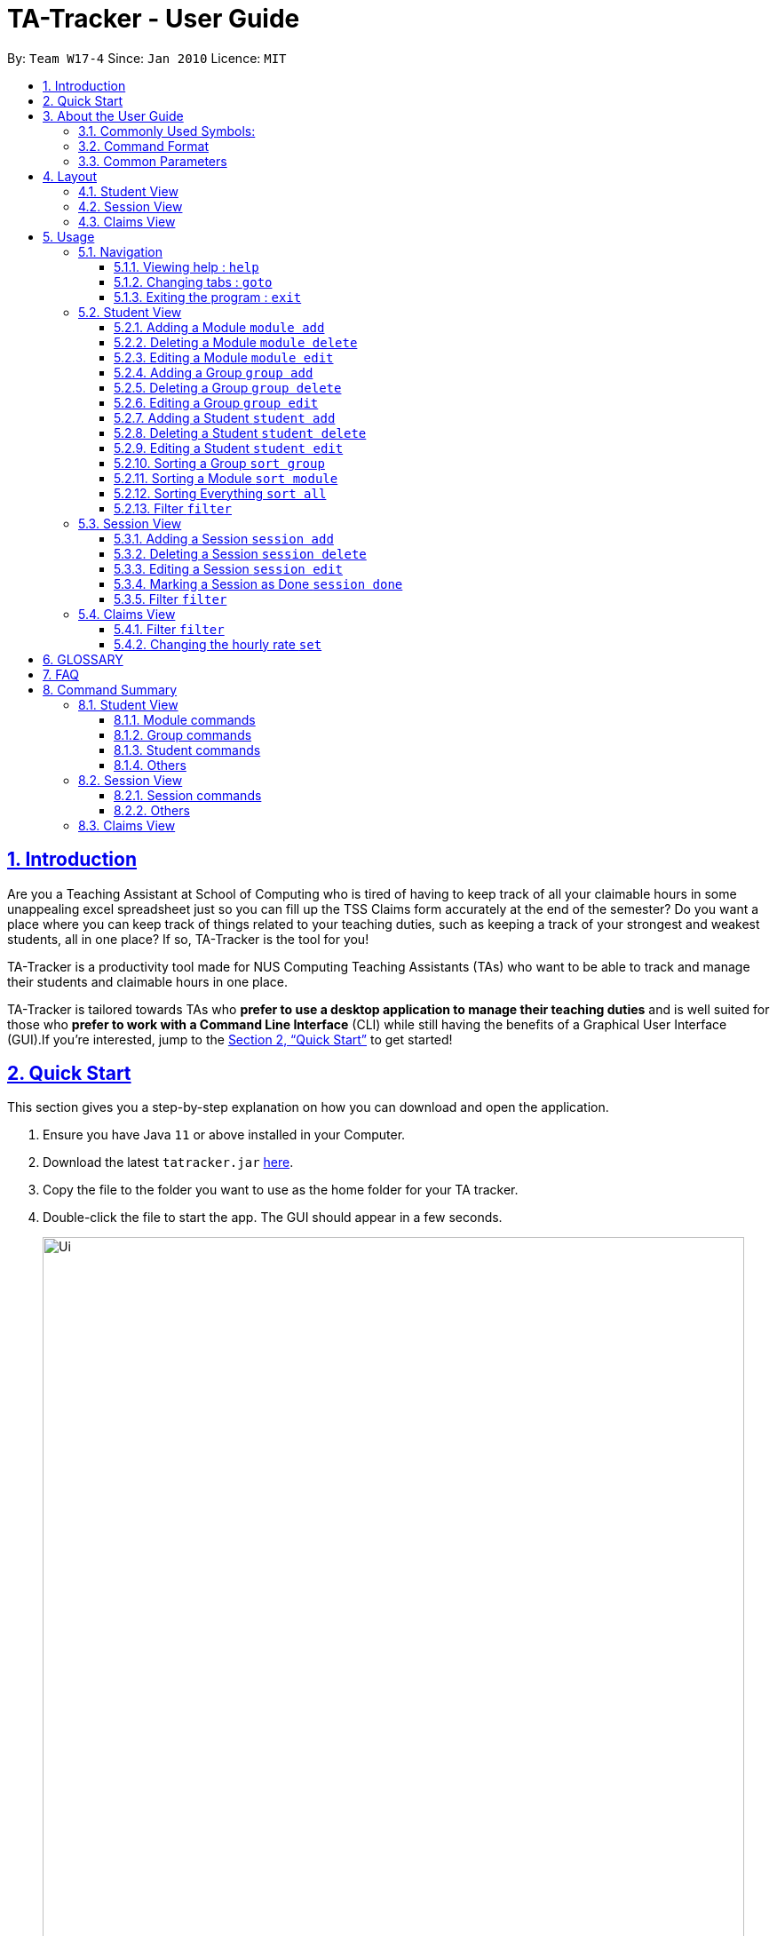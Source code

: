 = TA-Tracker - User Guide
:site-section: UserGuide
:toc:
:toc-title:
:toc-placement: preamble
:toclevels: 3
:sectnums:
:sectnumlevels: 4
:sectlinks:
:sectanchors:
:imagesDir: images
:stylesDir: stylesheets
:xrefstyle: full
:experimental:
ifdef::env-github[]
:tip-caption: :bulb:
:note-caption: :information_source:
endif::[]
:repoURL: https://github.com/AY1920S2-CS2103T-W17-4/main/

By: `Team W17-4`      Since: `Jan 2010`      Licence: `MIT`

== Introduction

Are you a Teaching Assistant at School of Computing who is tired of having to keep
track of all your claimable hours in some unappealing excel spreadsheet just so you
can fill up the TSS Claims form accurately at the end of the semester? Do you want
a place where you can keep track of things related to your teaching duties, such as
keeping a track of your strongest and weakest students, all in one place? If so,
TA-Tracker is the tool for you!

TA-Tracker is a productivity tool made for NUS Computing Teaching Assistants (TAs)
who want to be able to track and manage their students and claimable
hours in one place.

TA-Tracker is tailored towards TAs who *prefer to use a desktop application to
manage their teaching duties* and is well suited for those who *prefer to work with a Command
Line Interface* (CLI) while still having the benefits of a Graphical User Interface
(GUI).If you're interested, jump to the <<Quick Start>> to get started!

== Quick Start

This section gives you a step-by-step explanation on how you can download and open
the application.

.  Ensure you have Java `11` or above installed in your Computer.
.  Download the latest `tatracker.jar` link:{repoURL}/releases[here].
.  Copy the file to the folder you want to use as the home folder for your TA tracker.
.  Double-click the file to start the app. The GUI should appear in a few seconds.

+
image::Ui.png[width="790"]
This is what the GUI looks like when the TA-Tracker is opened for the first time.
+
.  Type the command in the command box and press kbd:[Enter] to execute it. +
e.g. typing *`help`* and pressing kbd:[Enter] will open the help window.

.  Refer to <<Usage>> for details of each command.

NOTE: TA-Tracker data is saved periodically so you don't have to worry about saving
your data manually.

== About the User Guide
This User Guide introduces you to TA-Tracker's features and shows you how you can use
the TA-Tracker to make your life as a Teaching Assistant easier.

=== Commonly Used Symbols:
This section shows you the symbols commonly used in the User Guide.

[NOTE]
====
This symbol indicates that there is something that you should take note of.
====

[TIP]
====
This symbol indicates that a tip is being mentioned.
====

[CAUTION]
====
This symbol indicates that there is something you should be careful to avoid.
====

=== Command Format

All the commands written in the user guide follow some rules that have been mentioned
below. This will help you better understand how to use the commands.

====
* Words in `UPPER_CASE` are the parameters to be supplied by the user .
For example, in `student add n/NAME`, `NAME` is a parameter which can be used as `student add n/John Doe`.
* Items in square brackets are optional.
For example, `n/NAME [t/TAG]` can be used as `n/John Doe t/Fast learner` or as `n/John Doe`.
* Items with `…`​ after them can be used multiple times including zero times.
For example, `[t/TAG]...` can be used as `{nbsp}` (i.e. 0 times), `t/friend` (i.e. once) or
`t/friend t/family` (i.e. multiple times).
* Parameters can be in any order.
For example, if the command specifies `n/NAME p/PHONE_NUMBER`, `p/PHONE_NUMBER n/NAME` is also acceptable.
====

=== Common Parameters

This section lists and explains what the parameters commonly used in the commands mean.

[width="%",cols="<20%,<40,<40,options="header",]
|=======================================================================
|Parameter | Explanation | Examples

| `PAGE_NAME` | This refers to the different tab names. | *students* - to indicate the
Student View

*sessions* - to indicate the Session View

*claims* - to indicate the Claim View

|`INDEX` | Indicates the position of an item in a list | *1* - refers to the
first item in a list

| `MATRIC_NUMBER` | Refers to the matriculation number of a student.

It must start with an A, have 7 numbers in between and end with an alphabet.

| *A0123456X*

|`MOD_CODE` | Refers to the unique code given to the module.

You can personalise this and give it your own code. However, we recommend you
use the module's code.

| *CS2103T*

| `NAME` | Depending on the command, this could either refer to the student's name
or the module's name. | *John Doe* or *Software Engineering*

| `GROUP_CODE` | Refers to the unique code given to the group.

You can personalise this and create your own code. However, we recommend that you use
the group's code assigned by SoC | *G06*

| `NEW_GROUP_CODE` | Refers to the new group code of a group when you edit a group.
| *G05*

| `GROUP_TYPE` | Refers to the group type. | *lab*, *tutorial*, *recitation* or *other*

| `NEW_GROUP_TYPE` | Refers to the new group type you want a group to be. | *lab*, *tutorial*,
*recitation* or *other*

| `SORT_TYPE` | Refers to how you want to sort the student view. |

*alpha*, *alphabetical* or *alphabetically* to sort alphabetically.

*rating asc* to sort by rating in ascending order.

*rating desc* to sort by rating in descending order.

*matric* to sort by matriculation number.

| `SESSION_TYPE` | Refers to the type of session. |
*consult* - consultation

*tutorial* - tutorial

*lab* - lab

*grading* - grading assignments, projects or assessments

*prep* - class preparation

*todo* - other tasks and notes

|`NOTES` | Refers to any extra description | *This time was spent correcting 40 assignments...*

| `START` | Indicates the starting time. Must be in the HH:mm format. | *10:42*

| `END` | Indicates the ending time. Must be in the HH:mm format. | *11:42*

| `WEEK`| Indicates the recurring period of sessions. |

| `->` | Indicates that the command has more parameters than specifier.

These missing parameters will be stated in a later section of the guide. |

| `./` | Indicates the presence of a tag that will be specified in a late section of the guide. |
|=======================================================================

[[Layout]]
== Layout
This is a brief overview of the layout of the TA-Tracker. The TA-Tracker is divided
into three different views - the Student View, the Session View and the Claims View.

=== Student View
Under the students tab, the Student View is used to show you the students that you're teaching. The students
have been grouped according to module and group. The Student View has been divided into
three sections.

The first section shows a list of all the modules that you are a teaching
assistant for.

The second section shows a list of all groups in a module of your choice.
If you haven't chosen anything, by default you will be shown the groups of the module
in the first index in the list of modules.

The third section shows a list of all students in the group of your choice. If you
haven't chosen anything, by default you will be shown the students of the group in the
first index in the list of groups.

The purpose of the student view is to allow you to keep track of your students. It will
show you information such as student name, matriculation number, ratings you have given
the student and contact details such as email and telegram id.

=== Session View
Under the sessions tab, the Session View contains a list of the upcoming sessions
that you haven't done yet.

The sessions will be automatically sorted by their date.

=== Claims View
Under the claims tab, the Claim View contains a list of all the claimable duties you
have completed so far.

The purpose of this view is to allow a you to keep track of all your claims so
you can easily enter it into the TSS claims form at the end of the semester.
It tracks all the sessions you have completed.

[[Usage]]
== Usage
You can interact with TA-Tracker using the following commands.

[NOTE]
====
As you type a command:

* *valid inputs* will be highlighted in green
* *invalid inputs* will be highlighted in red

Furthermore, you will see the help information for the command that you are typing out.
====


=== Navigation

==== Viewing help : `help`

Format: `help`

==== Changing tabs : `goto`

TODO - NOT IMPLEMENTED YET

==== Exiting the program : `exit`

Exits the program. +
Format: `exit`

=== Student View

[[AddModule]]
==== Adding a Module `module add`

Adds a new module to the TA-Tracker.

When a new module is created, the Student View will show the groups
and students of the new module (which will initially be empty lists).

Format: `module add m/MOD_CODE n/NAME`

[NOTE]
====
No module with the given module code should exist in the TA-Tracker before you add
a new module.
====

====
Examples:

* `module add m/CS2103 n/Software Engineering`
+
Adds a module with the module code CS2103 and name 'Software Engineering'
to the TA-Tracker.
====

[[DeleteModule]]
==== Deleting a Module `module delete`

Deletes a module from the TA-Tracker.

When a module is deleted, the Student View will go back to its default
setting and show the details for the first module and first group in the
TA-Tracker. If there is no module and no group, it will show empty lists.

When a module is deleted, all groups, students and sessions associated with
the module will also be deleted.

Format: `module delete m/MOD_CODE`

[NOTE]
====
A module with the given module code must exist in the TA-Tracker before
you delete it.
====

====
Examples:

* `module delete m/CS2103`
+
Deletes the module with the module code CS2103 from the TA-Tracker.
====

[[EditModule]]
==== Editing a Module `module edit`

Edits a module in the TA-Tracker.

When a module is edited, the Student View will show the groups of the module and
the students of the first group of the module. If the module doesn't have any groups
or students, empty lists will be shown instead.

Editing a module can only be used to change the name of the module. Module code can't
be changed. Editing a module doesn't affect the students and groups inside the module.

Format: `module edit m/MOD_CODE n/NEW NAME`

[NOTE]
====
A module with the given module code must exist in the TA-Tracker before you edit it.
====

====
Examples:

* `module edit m/CS2103 n/Software Engineering`
+
Changes the name of the module with module code CS2103 to 'Software Engineering'.
====

[[AddGroup]]
==== Adding a Group `group add`

Adds a new group to the TA-Tracker.

When a new group is created, the Student View will show the groups of the module
this new group belongs to and students of the new group (which will initially be an empty list).

Format: `group add g/GROUP_CODE m/MOD_CODE t/GROUP_TYPE`

[NOTE]
====
[horizontal]
* A module with the given module code must exist in the TA-Tracker before
you add a group to it.

* No group with the given group code should exist inside the module.
====

====
Examples:

* `group add g/G03 m/CS2103 t/tutorial`
+
Adds a group with the group code G03 which is a tutorial inside the module that
has module code CS2103.
====

[[DeleteGroup]]
==== Deleting a Group `group delete`
Deletes a group from the TA-Tracker.

When a group is deleted, the Student View will go back to its default
setting and show the details for the first module and first group in the
TA-Tracker. If there is no group in the module, it will show the empty lists.

When a group is deleted from the TA-Tracker, all students in the group are also deleted.

Format: `group delete g/GROUP_CODE m/MOD_CODE`

[NOTE]
====
[horizontal]
* A module with the given module code must exist in the TA-Tracker before
you delete a group from it.

* A group with the given group code must exist inside the module before you can delete it.
====

====
Examples:

* `group delete g/G03 m/CS2103`
+
Deletes the group with the group code G03 from the module that
has module code CS2103.
====

[[EditGroup]]
==== Editing a Group `group edit`

Edits a group in the TA-Tracker.

This command can be used to change the group code and the group type of the group.
The students inside the group will remain intact.

When a group is edited, the Student View will show the groups of the module
the edited group belongs to and students of the edited group.

Format: `group edit g/GROUP_CODE m/MOD_CODE [ng/NEW_GROUP_CODE] [nt/NEW_GROUP_TYPE]`

[NOTE]
====
[horizontal]
* A module with the given module code must exist in the TA-Tracker before
you attempt to edit a group inside it.

* A group with the given group code should exist inside the module before editing it.

* If you are changing the group code, the module shouldn't contain a group with the
new group code.
====

====
Examples:

* `group edit g/G03 m/CS2103 nt/tutorial`
+
Changes the group type of the group with group code G03, inside the module with
module code CS2103, to be a tutorial.
====

[[AddStudent]]
==== Adding a Student `student add`

Adds a new student to the TA-Tracker.

When a new student is added, the Student View will show that the new student
is added into the student list of the provided module group.

Format: `student add id/MATRIC_NUMBER n/NAME m/MOD_CODE g/GROUP_CODE
[e/EMAIL] [r/RATING] [t/TAG]…​`

[NOTE]
====
[horizontal]
* You cannot add a student to a module that does not exist in the TA-Tracker.

* You cannot add a student to a group that does not exist inside the given module.

* You cannot add multiple students with the same matric number inside the same module group.
====

====
Examples:

* `student add id/A0123456J n/Alice m/CS2103 g/G03`
+
Adds the student Alice with the matriculation number `A0123456J``
inside group `G03` of the module `CS2103`.
====

[[DeleteStudent]]
==== Deleting a Student `student delete`

Deletes a student from the TA-Tracker.

When a student is removed, the Student View will show that the student
is removed from the student list of the provided module group.
If there are no more students inside the module group, an empty list will be shown.

Format: `student delete id/MATRIC_NUMBER g/GROUP_CODE m/MOD_CODE`

[NOTE]
====
[horizontal]
* You cannot remove a student from a module that does not exist in the TA-Tracker.

* You cannot remove a student from a group that does not exist inside the given module.

* You cannot remove a student that does not exist inside the given module group.
====
====
Examples:

* `student delete m/A0123456J g/G03 m/CS2103`
+
Deletes the student with the matriculation number `A0123456J` from group `G03` of
the module `CS2103`.
====

[[EditStudent]]
==== Editing a Student `student edit`

Edits a student in the TA-Tracker.

When a student is edited, the Student View will show that the student has been
edited in the student list of the provided module group.

Format: `student edit id/MATRIC_NUMBER m/MOD_CODE g/GROUP_CODE
[n/NAME] [e/EMAIL] [r/RATING] [t/TAG]…​`

[NOTE]
====
[horizontal]
* You cannot edit a student in a module that does not exist in the TA-Tracker.

* You cannot edit a student in a group that does not exist inside the given module.

* You cannot edit a student that does not exist inside the given module group.

* You must edit the student with at least one of the optional fields.
====
[TIP]
====
[horizontal]
* If you edit the tags of a student, the new tags will replace the old tags.

* You can remove all tags from a student with an empty tag +
(i.e. typing `t/` without specifying any tags after it).
====
====
Examples:

* `edit m/A0123456J g/G03 m/CS2103 p/91234567 e/johndoe@example.com`
+
Edits the student with the matriculation number `A0123456J` to have:

** The new phone number `91234567`
** The new email address `johndoe@example.com`

* `edit A9876543K n/Betsy Crower t/`
+
Edits student with the matriculation number `A9876543K` to have:

** The new name `Betsy Crower`
** All existing tags removed
====

[[Sort]]
==== Sorting a Group `sort group`

Sorts the students inside the group you want to sort according to the way you indicate
you want it to be sorted.

The students can be sorted alphabetically, by rating in ascending order, by rating
in descending order and by matriculation number in ascending order.

When a group is sorted, Student View shows the groups of the module the sorted group
belongs to and the students of the group that has been sorted.

Format: `sort group g/GROUP_CODE m/MOD_CODE t/SORT_TYPE`

[NOTE]
====
[horizontal]
* A module with the given module code must exist in the TA-Tracker before
you sort a group inside it.

* A group with the given group code must exist inside the module before you can
sort it.

* To sort alphabetically you can use the following to indicate sort type:
** `alphabetically`
** `alphabetical`
** `alpha`

* To sort by matriculation number, sort type must be `matric`.

* To sort by rating in ascending order, sort type must be `rating asc`.

* To sort by rating in descending order, sort type must be `rating desc`.
====

====
Examples:

* `sort group g/G03 m/CS2103 t/alpha`
+
Sorts the student inside G03 of module CS2103 alphabetically.
====


==== Sorting a Module `sort module`

Sorts the students inside all the groups of the module you want to sort according
to the way you indicate you want it to be sorted.

The students can be sorted alphabetically, by rating in ascending order, by rating
in descending order and by matriculation number in ascending order.

When a module is sorted, Student View shows the groups of the module you sorted and
the students of the first group in the module. If there are no groups in the module,
it will show an empty list.

Format: `sort module m/MOD_CODE t/SORT_TYPE`

[NOTE]
====
[horizontal]
* A module with the given module code must exist in the TA-Tracker before
you sort it.

* To sort alphabetically you can use the following to indicate sort type:
** `alphabetically`
** `alphabetical`
** `alpha`

* To sort by matriculation number, sort type must be `matric`.

* To sort by rating in ascending order, sort type must be `rating asc`.

* To sort by rating in descending order, sort type must be `rating desc`.
====

====
Examples:

* `sort module m/CS2103 t/alpha`
+
Sorts all groups inside the module CS2103 alphabetically.
====

==== Sorting Everything `sort all`

Sorts the students inside all the groups all modules according to the way you indicate
you want everything to be sorted.

The students can be sorted alphabetically, by rating in ascending order, by rating
in descending order and by matriculation number in ascending order.

When all modules are sorted, Student View shows the groups of the first module in the module list
and the students of the first group in the module being shown. If there are no modules
or groups, empty lists will be shown.

Format: `sort all t/SORT_TYPE`

[NOTE]
====
[horizontal]
* To sort alphabetically you can use the following to indicate sort type:
** `alphabetically`
** `alphabetical`
** `alpha`

* To sort by matriculation number, sort type must be `matric`.

* To sort by rating in ascending order, sort type must be `rating asc`.

* To sort by rating in descending order, sort type must be `rating desc`.
====

====
Examples:

* `sort all t/alpha`
+
Sorts all groups inside all modules alphabetically.
====

[[FilterStudent]]
==== Filter `filter`

Filter student helps you find the students in a particular group
and module.

You can filter the students in Student View in the following ways:

****
1. module code and group code `m/` `g/`
2. module code `m/`
****

1. Using both module code and group code will show you the students
inside the group with the given group code of the module specified
by the given module code.

Format: `student filter [m/MOD_CODE] g/GROUP_CODE`

====
Examples:

* `student filter m/cs2103t g/g06`
+
Filters all students in module `CS2103T`, under group `G06`.
====

2. Using just the module code will show you all the students
inside the first group of module specified by the given module code.

Format: `student filter m/MOD_CODE`

====
Examples:

* `student filter m/cs2103t`
+
Filters all the students in module `CS2103T`,
first group of CS2103T that is currently showing in UI.
====

[NOTE]
====
[horizontal]
Keywords are case-insensitive. eg. `cs2103t` is the same as `CS2103T`
====


=== Session View

[[AddSession]]
==== Adding a Session `session add`

Adds a new session.
The new session will be shown under Session View, and it will automatically
be marked as un-done.

Format: `session add m/MOD_CODE [s/START] [e/END] [d/DATE] [w/WEEKS] [t/SESSION_TYPE] [n/NOTES]`


[TIP]
====
If you want to create a session at this point of time, you can leave the start time
`s/START`, end time `e/END` and date `d/DATE` out.
A session of current date and time will be automatically generated.
====

[NOTE]
====
[horizontal]
`NOTES`:: notes for this session (eg: weekly tutorials or prep sessions)
====

====
Examples:

* `session add m/CS2103T s/14:00 e/16:00 d/19-02-2020 t/consultation n/with Alice and Bob`
+
Adds a consultation session on 19 Feb 2020,
from 2pm to 4pm,
with Alice and Bob.

====
==== Deleting a Session `session delete`

Deletes a session. Deleted session will be removed from Session View.

Format: `session delete INDEX`

====
[horizontal]
CAUTION: Do not confuse delete and done session commands.
====

====
Examples:

* `session delete 3`
+
Deletes the third session from Session View.
====

==== Editing a Session `session edit`
TODO - ADD DETAILS

==== Marking a Session as Done `session done`

Labels a session as done.
If the session is claimable, it will appear as a new claim in the TSS view.

Format: `session done INDEX`

Marks the session with the given unique session identifier as done.

====
Examples:

* `done 25` +
Marks the session with the unique session id of 25 as done.
====

==== Filter `filter`

Filters sessions that have not been done yet.

You should be specific when filtering sessions.
Using specific command to return you all the filtered results containing
the keyword. Using more than one command will return you the filtered results
from each command.

All sessions with matching keywords are displayed.
Keyword is case-insensitive.

Format: `session filter [m/MOD_CODE] [t/SESSION_TYPE] [d/DATE]`

====
Example:

* `session filter m/CS2103T`
+
All un-done sessions with module code `CS2103T` are displayed.

* `session filter m/CS2030T t/tutorial d/2020-03-20`
+
All un-done sessions on `2020-03-20`, with module code  `CS2103T`, session type  ‘Tutorial` will be shown.
====

=== Claims View

==== Filter `filter`

Filters sessions you have completed specified by the module code.

All completed sessions with matching module code are displayed. Keyword is case-insensitive.

Format: `module filter [m/MOD_CODE]

====
Example:

* `module filter m/CS2103T`
+
All completed sessions with module code `CS2103T` are displayed.
====

==== Changing the hourly rate `set`

TODO: EDIT ONCE IMPLEMENTED

Sets the hourly rate for the total income and claim computation.

Format: `set rate AMOUNT`

[NOTE]
====
* AMOUNT is the amount you want to change the hourly rate to.
* To specify in exact dollars, you can write it as just the number (example: 20).
* To specify in exact dollars and cents, write it as a decimal up to 2 decimal places (example: 20.05).
====

Examples:

* `set rate 25` +
Sets the current hourly rate to 25$.

== GLOSSARY


== FAQ

*Q*: How do I transfer my data to another Computer? +
*A*: Install the app in the other computer and overwrite the empty data file it creates with the file that contains the data of your previous TA-Tracker folder.

== Command Summary

TODO: UPDATE ONCE ALL COMMANDS HAVE BEEN WRITTEN ABOUT

=== Student View

==== Module commands
* *Add Module:* `module add m/MOD_CODE`
* *Delete Module:* `module delete m/MOD_CODE`

==== Group commands
* *Add Group:* `group add g/GROUP_CODE m/MOD_CODE`
* *Edit Group:*
* *Delete Group:* `group delete g/GROUP_CODE m/MOD_CODE`

==== Student commands
* *Add Student:* `student add id/MATRIC_NUMBER n/NAME m/MOD_CODE g/GROUP_CODE
[e/EMAIL] [r/RATING] [t/TAG]…​`
* *Delete Student:* `student delete id/MATRIC_NUMBER m/MOD_CODE g/GROUP_CODE`
* *Edit Student:* `student add id/MATRIC_NUMBER m/MOD_CODE g/GROUP_CODE [n/NAME]
[e/EMAIL] [r/RATING] [t/TAG]…​`

==== Others
* *Sort:*
* *Filter:*`student filter m/MOD_CODE [g/GROUP_CODE]`

=== Session View

==== Session commands
* *Add Session:* `session add m/MOD_CODE [s/START] [e/END] [d/DATE] [w/WEEK] [t/SESSION_TYPE] [n/NOTES]`
* *Delete Session:* `session delete INDEX`
* *Edit Session:*
* *Mark as Done:*

==== Others
* *Filter:* `session filter [d/DATE]  [m/MOD_CODE] [t/SESSION_TYPE]`

=== Claims View
* *Set Rate:*
* *Filter:* `module filter m/MOD_CODE`
